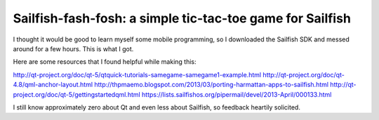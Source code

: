 Sailfish-fash-fosh: a simple tic-tac-toe game for Sailfish
==========================================================

I thought it would be good to learn myself some mobile programming, so I downloaded the Sailfish SDK and messed around for a few hours. This is what I got.

Here are some resources that I found helpful while making this:

http://qt-project.org/doc/qt-5/qtquick-tutorials-samegame-samegame1-example.html
http://qt-project.org/doc/qt-4.8/qml-anchor-layout.html
http://thpmaemo.blogspot.com/2013/03/porting-harmattan-apps-to-sailfish.html
http://qt-project.org/doc/qt-5/gettingstartedqml.html
https://lists.sailfishos.org/pipermail/devel/2013-April/000133.html

I still know approximately zero about Qt and even less about Sailfish, so feedback heartily solicited.
